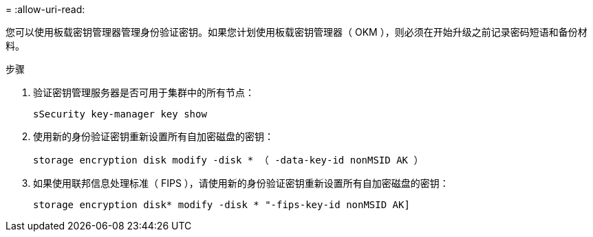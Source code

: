 = 
:allow-uri-read: 


您可以使用板载密钥管理器管理身份验证密钥。如果您计划使用板载密钥管理器（ OKM ），则必须在开始升级之前记录密码短语和备份材料。

.步骤
. 验证密钥管理服务器是否可用于集群中的所有节点：
+
`sSecurity key-manager key show`

. 使用新的身份验证密钥重新设置所有自加密磁盘的密钥：
+
`storage encryption disk modify -disk * （ -data-key-id nonMSID AK ）`

. 如果使用联邦信息处理标准（ FIPS ），请使用新的身份验证密钥重新设置所有自加密磁盘的密钥：
+
`storage encryption disk* modify -disk * "-fips-key-id nonMSID AK]`


